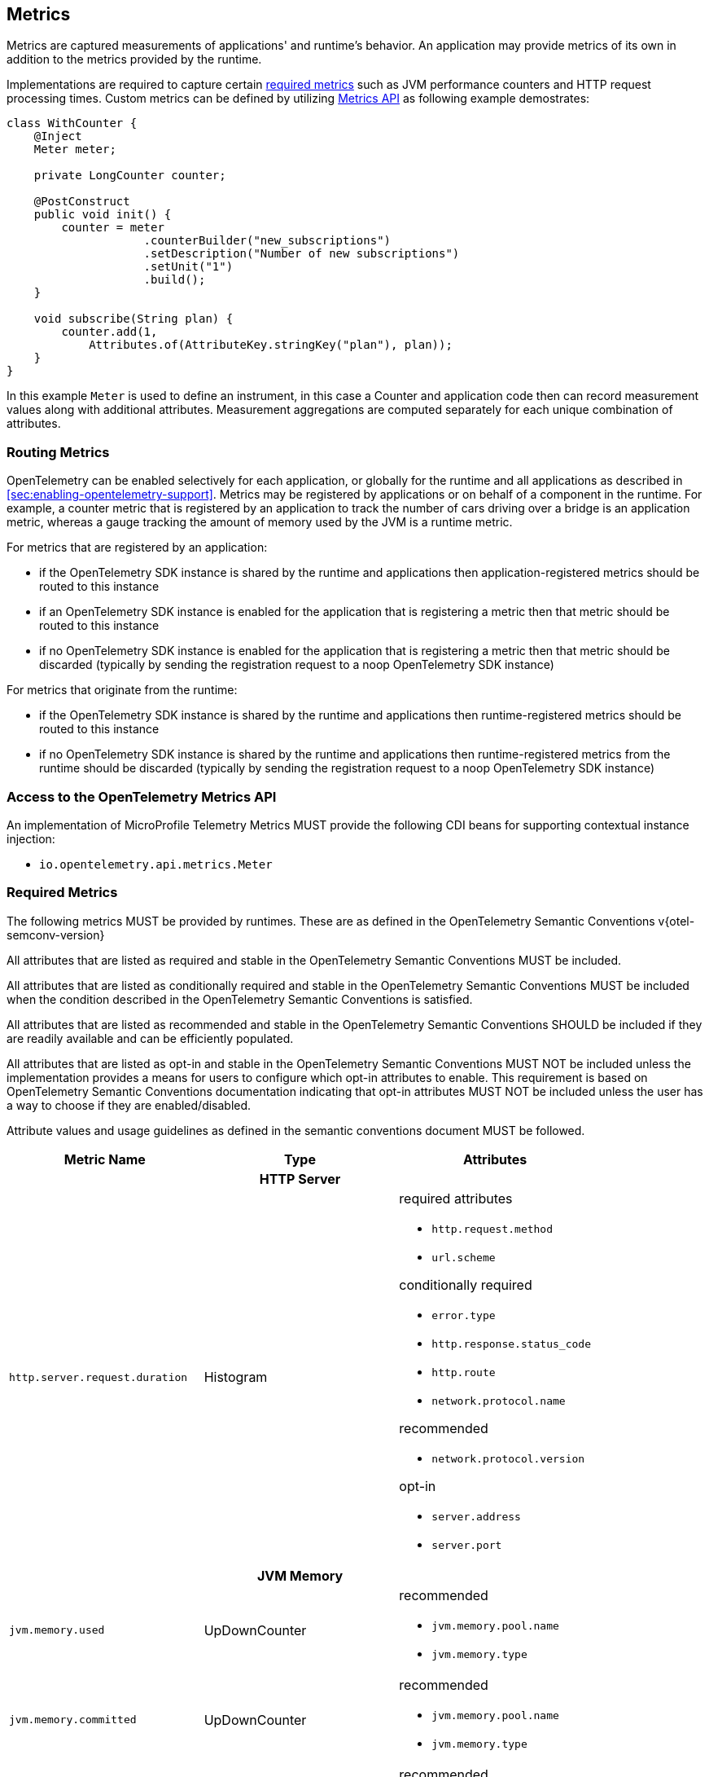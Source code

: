 //
// Copyright (c) 2022, 2023 Contributors to the Eclipse Foundation
//
// See the NOTICE file(s) distributed with this work for additional
// information regarding copyright ownership.
//
// Licensed under the Apache License, Version 2.0 (the "License");
// you may not use this file except in compliance with the License.
// You may obtain a copy of the License at
//
//     http://www.apache.org/licenses/LICENSE-2.0
//
// Unless required by applicable law or agreed to in writing, software
// distributed under the License is distributed on an "AS IS" BASIS,
// WITHOUT WARRANTIES OR CONDITIONS OF ANY KIND, either express or implied.
// See the License for the specific language governing permissions and
// limitations under the License.
//

[[metrics]]
== Metrics

Metrics are captured measurements of applications' and runtime's behavior.
An application may provide metrics of its own in addition to the metrics provided by the runtime.

Implementations are required to capture certain <<required_metrics,required metrics>> such as JVM performance counters and HTTP request processing times. Custom metrics can be defined by utilizing <<metrics_api,Metrics API>> as following example demostrates:

[source,java]
----
class WithCounter {
    @Inject
    Meter meter;

    private LongCounter counter;

    @PostConstruct
    public void init() {
        counter = meter
                    .counterBuilder("new_subscriptions")
                    .setDescription("Number of new subscriptions")
                    .setUnit("1")
                    .build();
    }

    void subscribe(String plan) {
        counter.add(1,
            Attributes.of(AttributeKey.stringKey("plan"), plan));
    }
}
----
In this example `Meter` is used to define an instrument, in this case a Counter and application code then can record measurement values along with additional attributes.
Measurement aggregations are computed separately for each unique combination of attributes.

=== Routing Metrics
OpenTelemetry can be enabled selectively for each application, or globally for the runtime and all applications as described in <<sec:enabling-opentelemetry-support>>. Metrics may be registered by applications or on behalf of a component in the runtime. For example, a counter metric that is registered by an application to track the number of cars driving over a bridge is an application metric, whereas a gauge tracking the amount of memory used by the JVM is a runtime metric.

For metrics that are registered by an application:

- if the OpenTelemetry SDK instance is shared by the runtime and applications then application-registered metrics should be routed to this instance
- if an OpenTelemetry SDK instance is enabled for the application that is registering a metric then that metric should be routed to this instance
- if no OpenTelemetry SDK instance is enabled for the application that is registering a metric then that metric should be discarded (typically by sending the registration request to a noop OpenTelemetry SDK instance)

For metrics that originate from the runtime:

- if the OpenTelemetry SDK instance is shared by the runtime and applications then runtime-registered metrics should be routed to this instance
- if no OpenTelemetry SDK instance is shared by the runtime and applications then runtime-registered metrics from the runtime should be discarded (typically by sending the registration request to a noop OpenTelemetry SDK instance)

[#metrics_api]
=== Access to the OpenTelemetry Metrics API
An implementation of MicroProfile Telemetry Metrics MUST provide the following CDI beans for supporting contextual instance injection:

* `io.opentelemetry.api.metrics.Meter`

[#required_metrics]
=== Required Metrics

The following metrics MUST be provided by runtimes. These are as defined in the OpenTelemetry Semantic Conventions v{otel-semconv-version} 

All attributes that are listed as required and stable in the OpenTelemetry Semantic Conventions MUST be included.

All attributes that are listed as conditionally required and stable in the OpenTelemetry Semantic Conventions MUST be included when the condition described in the OpenTelemetry Semantic Conventions is satisfied.

All attributes that are listed as recommended and stable in the OpenTelemetry Semantic Conventions SHOULD be included if they are readily available and can be efficiently populated.

All attributes that are listed as opt-in and stable in the OpenTelemetry Semantic Conventions MUST NOT be included unless the implementation provides a means for users to configure which opt-in attributes to enable. This requirement is based on OpenTelemetry Semantic Conventions documentation indicating that opt-in attributes MUST NOT be included unless the user has a way to choose if they are enabled/disabled.

Attribute values and usage guidelines as defined in the semantic conventions document MUST be followed.

// Table with metric name and attributes
[options="header"]
|===
|Metric Name |Type |Attributes

3+h| HTTP Server

|`http.server.request.duration`
| Histogram
a|required attributes

* `http.request.method`
* `url.scheme`

conditionally required

* `error.type`
* `http.response.status_code`
* `http.route`
* `network.protocol.name`

recommended

* `network.protocol.version`

opt-in

* `server.address`
* `server.port`

3+h| JVM Memory

|`jvm.memory.used`
|UpDownCounter
a|recommended

* `jvm.memory.pool.name`
* `jvm.memory.type`

|`jvm.memory.committed`
|UpDownCounter
a|recommended

* `jvm.memory.pool.name`
* `jvm.memory.type`

|`jvm.memory.limit`
|UpDownCounter
a|recommended

* `jvm.memory.pool.name`
* `jvm.memory.type`

|`jvm.memory.used_after_last_gc`
|UpDownCounter
a|recommended

* `jvm.memory.pool.name`
* `jvm.memory.type`

3+h| JVM Garbage Collection

|`jvm.gc.duration`
|Histogram
a|recommended

* `jvm.gc.action`
* `jvm.gc.name`

3+h| JVM Threads

|`jvm.thread.count`
|UpDownCounter
a|recommended

* `jvm.thread.daemon`
* `jvm.thread.state`

3+h| JVM Classes

|`jvm.class.loaded`
|Counter
|

|`jvm.class.unloaded`
|Counter
|

|`jvm.class.count`
|UpDownCounter
|

3+h| JVM CPU

|`jvm.cpu.time`
|Counter
|

|`jvm.cpu.count`
|UpDownCounter
|

|`jvm.cpu.recent_utilization`
|Gauge
|

|===

=== Metrics Enablement
Metrics are activated whenever Microprofile Telemetry is enabled, as described in <<sec:enabling-opentelemetry-support>>.
